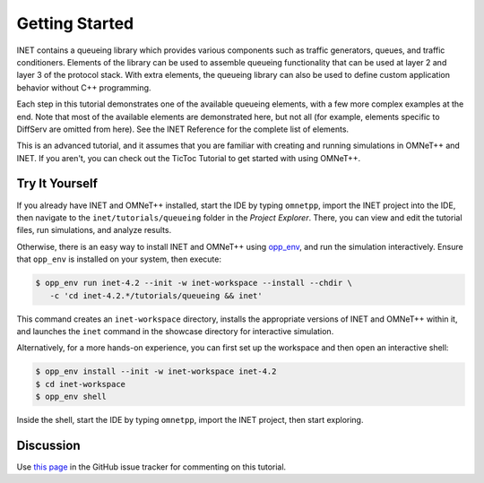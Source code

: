 Getting Started
===============

INET contains a queueing library which provides various components
such as traffic generators, queues, and traffic conditioners.
Elements of the library can be used to assemble queueing functionality
that can be
used at layer 2 and layer 3 of the protocol stack. With extra elements, the queueing library can also be used
to define custom application behavior without C++ programming.

Each step in this tutorial demonstrates one of the available queueing elements,
with a few more complex examples at the end.
Note that most of the available elements are demonstrated here, but not all
(for example, elements specific to DiffServ are omitted from here).
See the INET Reference for the complete list of elements.

This is an advanced tutorial, and it assumes that you are familiar with creating
and running simulations in OMNeT++ and INET. If you aren't, you can check out
the TicToc Tutorial to get started with using OMNeT++.


Try It Yourself
---------------

If you already have INET and OMNeT++ installed, start the IDE by typing
``omnetpp``, import the INET project into the IDE, then navigate to the
``inet/tutorials/queueing`` folder in the `Project Explorer`. There, you can view
and edit the tutorial files, run simulations, and analyze results.

Otherwise, there is an easy way to install INET and OMNeT++ using `opp_env
<https://omnetpp.org/opp_env>`__, and run the simulation interactively.
Ensure that ``opp_env`` is installed on your system, then execute:

.. code-block:: bash

    $ opp_env run inet-4.2 --init -w inet-workspace --install --chdir \
       -c 'cd inet-4.2.*/tutorials/queueing && inet'

This command creates an ``inet-workspace`` directory, installs the appropriate
versions of INET and OMNeT++ within it, and launches the ``inet`` command in the
showcase directory for interactive simulation.

Alternatively, for a more hands-on experience, you can first set up the
workspace and then open an interactive shell:

.. code-block:: bash

    $ opp_env install --init -w inet-workspace inet-4.2
    $ cd inet-workspace
    $ opp_env shell

Inside the shell, start the IDE by typing ``omnetpp``, import the INET project,
then start exploring.


Discussion
----------

Use `this
page <https://github.com/inet-framework/inet-tutorials/issues/1>`__ in
the GitHub issue tracker for commenting on this tutorial.
